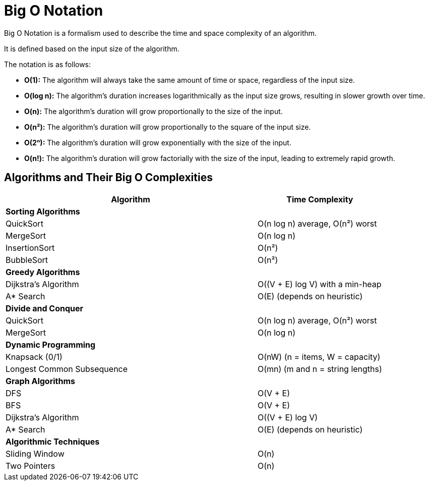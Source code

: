 = Big O Notation

Big O Notation is a formalism used to describe the time and space complexity of an algorithm.

It is defined based on the input size of the algorithm.

The notation is as follows:

* *O(1):* The algorithm will always take the same amount of time or space, regardless of the input size.
* *O(log n):* The algorithm's duration increases logarithmically as the input size grows, resulting in slower growth over time.
* *O(n):* The algorithm's duration will grow proportionally to the size of the input.
* *O(n²):* The algorithm's duration will grow proportionally to the square of the input size.
* *O(2ⁿ):* The algorithm's duration will grow exponentially with the size of the input.
* *O(n!):* The algorithm's duration will grow factorially with the size of the input, leading to extremely rapid growth.

== Algorithms and Their Big O Complexities

[cols="2,1", options="header"]
|===
| Algorithm | Time Complexity

| *Sorting Algorithms* |
| QuickSort | O(n log n) average, O(n²) worst
| MergeSort | O(n log n)
| InsertionSort | O(n²)
| BubbleSort | O(n²)

| *Greedy Algorithms* |
| Dijkstra's Algorithm | O((V + E) log V) with a min-heap
| A* Search | O(E) (depends on heuristic)

| *Divide and Conquer* |
| QuickSort | O(n log n) average, O(n²) worst
| MergeSort | O(n log n)

| *Dynamic Programming* |
| Knapsack (0/1) | O(nW) (n = items, W = capacity)
| Longest Common Subsequence | O(mn) (m and n = string lengths)

| *Graph Algorithms* |
| DFS | O(V + E)
| BFS | O(V + E)
| Dijkstra's Algorithm | O((V + E) log V)
| A* Search | O(E) (depends on heuristic)

| *Algorithmic Techniques* |
| Sliding Window | O(n)
| Two Pointers | O(n)
|===

